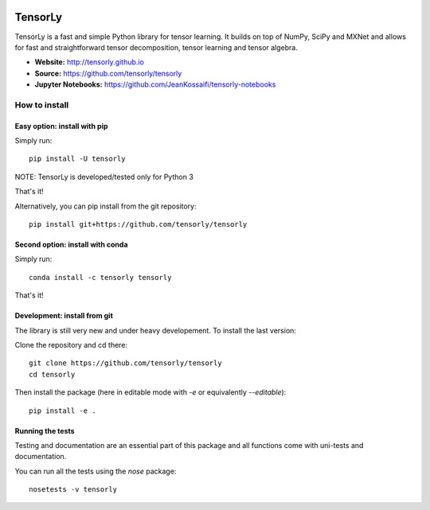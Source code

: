 .. image:: https://badge.fury.io/py/tensorly.svg
    :target: https://badge.fury.io/py/tensorly

.. image:: https://travis-ci.org/tensorly/tensorly.svg?branch=master
    :target: https://travis-ci.org/tensorly/tensorly

.. image:: https://coveralls.io/repos/github/tensorly/tensorly/badge.svg?branch=master
    :target: https://coveralls.io/github/tensorly/tensorly?branch=master
    
.. image:: https://badges.gitter.im/tensorly/tensorly.svg
    :target: https://gitter.im/tensorly/tensorly?utm_source=badge&utm_medium=badge&utm_campaign=pr-badge

TensorLy
========

TensorLy is a fast and simple Python library for tensor learning. It builds on top of NumPy, SciPy and MXNet and allows for fast and straightforward tensor decomposition, tensor learning and tensor algebra.

- **Website:** http://tensorly.github.io
- **Source:**  https://github.com/tensorly/tensorly
- **Jupyter Notebooks:** https://github.com/JeanKossaifi/tensorly-notebooks


How to install
--------------
 
Easy option: install with pip
~~~~~~~~~~~~~~~~~~~~~~~~~~~~~

Simply run::

   pip install -U tensorly
   
NOTE: TensorLy is developed/tested only for Python 3

That's it!

Alternatively, you can pip install from the git repository::

   pip install git+https://github.com/tensorly/tensorly

Second option: install with conda
~~~~~~~~~~~~~~~~~~~~~~~~~~~~~

Simply run::

  conda install -c tensorly tensorly

That's it!

Development: install from git
~~~~~~~~~~~~~~~~~~~~~~~~~~~~~

The library is still very new and under heavy developement. To install the last version:

Clone the repository and cd there::

   git clone https://github.com/tensorly/tensorly
   cd tensorly

Then install the package (here in editable mode with `-e` or equivalently `--editable`)::

   pip install -e .

Running the tests
~~~~~~~~~~~~~~~~~

Testing and documentation are an essential part of this package and all functions come with uni-tests and documentation.

You can run all the tests using the `nose` package::

   nosetests -v tensorly


